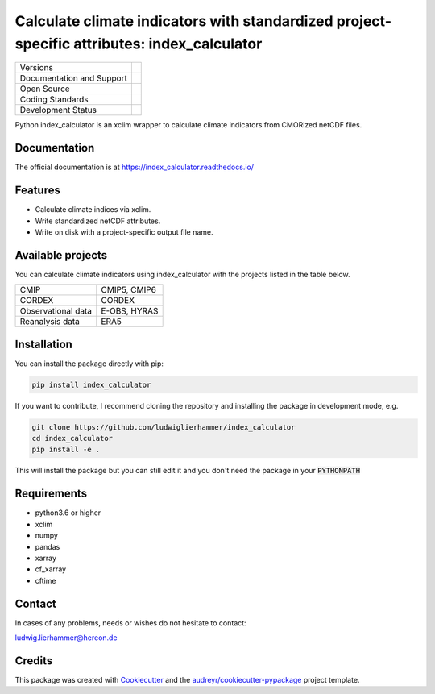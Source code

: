 ============================================================================================
Calculate climate indicators with standardized project-specific attributes: index_calculator
============================================================================================

+----------------------------+-----------------------------------------------------+
| Versions                   | |pypi|                                              |
+----------------------------+-----------------------------------------------------+
| Documentation and Support  | |docs| |versions|                                   |
+----------------------------+-----------------------------------------------------+
| Open Source                | |license|                                           |
+----------------------------+-----------------------------------------------------+
| Coding Standards           | |black| |pre-commit|                                |
+----------------------------+-----------------------------------------------------+
| Development Status         | |status| |build| |coveralls|                        |
+----------------------------+-----------------------------------------------------+

Python index_calculator is an xclim wrapper to calculate climate indicators from CMORized netCDF files.

Documentation
-------------
The official documentation is at https://index_calculator.readthedocs.io/

Features
--------
* Calculate climate indices via xclim.
* Write standardized netCDF attributes.
* Write on disk with a project-specific output file name.

Available projects
------------------
You can calculate climate indicators using index_calculator with the projects listed in the table below.

+--------------------+--------------+
| CMIP               | CMIP5, CMIP6 |
+--------------------+--------------+
| CORDEX             | CORDEX       |
+--------------------+--------------+
| Observational data | E-OBS, HYRAS |
+--------------------+--------------+
| Reanalysis data    | ERA5         |
+--------------------+--------------+

Installation
------------

You can install the package directly with pip:

.. code-block:: console

     pip install index_calculator

If you want to contribute, I recommend cloning the repository and installing the package in development mode, e.g.

.. code-block:: console

    git clone https://github.com/ludwiglierhammer/index_calculator
    cd index_calculator
    pip install -e .

This will install the package but you can still edit it and you don't need the package in your :code:`PYTHONPATH`


Requirements
------------

* python3.6 or higher

* xclim

* numpy

* pandas

* xarray

* cf_xarray

* cftime


Contact
-------
In cases of any problems, needs or wishes do not hesitate to contact:

ludwig.lierhammer@hereon.de

Credits
-------

This package was created with Cookiecutter_ and the `audreyr/cookiecutter-pypackage`_ project template.

.. _Cookiecutter: https://github.com/audreyr/cookiecutter
.. _`audreyr/cookiecutter-pypackage`: https://github.com/audreyr/cookiecutter-pypackage

.. |pypi| image:: https://img.shields.io/pypi/v/index_calculator.svg
        :target: https://pypi.python.org/pypi/index_calculator
        :alt: Python Package Index Build

.. |docs| image:: https://readthedocs.org/projects/index_calculator/badge/?version=latest
        :target: https://index-calculator.readthedocs.io/en/latest/?version=latest
        :alt: Documentation Status

.. |versions| image:: https://img.shields.io/pypi/pyversions/index_calculator.svg
        :target: https://pypi.python.org/pypi/index_calculator
        :alt: Supported Python Versions

.. |license| image:: https://img.shields.io/github/license/ludwiglierhammer/index_calculator.svg
        :target: https://github.com/ludwiglierhammer/index_calculator/blob/master/LICENSE
        :alt: License

.. |black| image:: https://img.shields.io/badge/code%20style-black-000000.svg
        :target: https://github.com/psf/black
        :alt: Python Black

.. |pre-commit| image:: https://results.pre-commit.ci/badge/github/ludwiglierhammer/index_calculator/master.svg
   :target: https://results.pre-commit.ci/latest/github/ludwiglierhammer/index_calculator/master
   :alt: pre-commit.ci status

.. |status| image:: https://www.repostatus.org/badges/latest/active.svg
        :target: https://www.repostatus.org/#active
        :alt: Project Status: Active – The project has reached a stable, usable state and is being actively developed.

.. |build| image:: https://github.com/ludwiglierhammer/index_calculator/actions/workflows/ci.yml/badge.svg
        :target: https://github.com/ludwiglierhammer/index_calculator/actions/workflows/ci.yml
        :alt: Build Status

.. |coveralls| image:: https://codecov.io/gh/ludwiglierhammer/index_calculator/branch/master/graph/badge.svg
    :target: https://codecov.io/gh/ludwiglierhammer/index_calculator
    :alt: Coveralls
